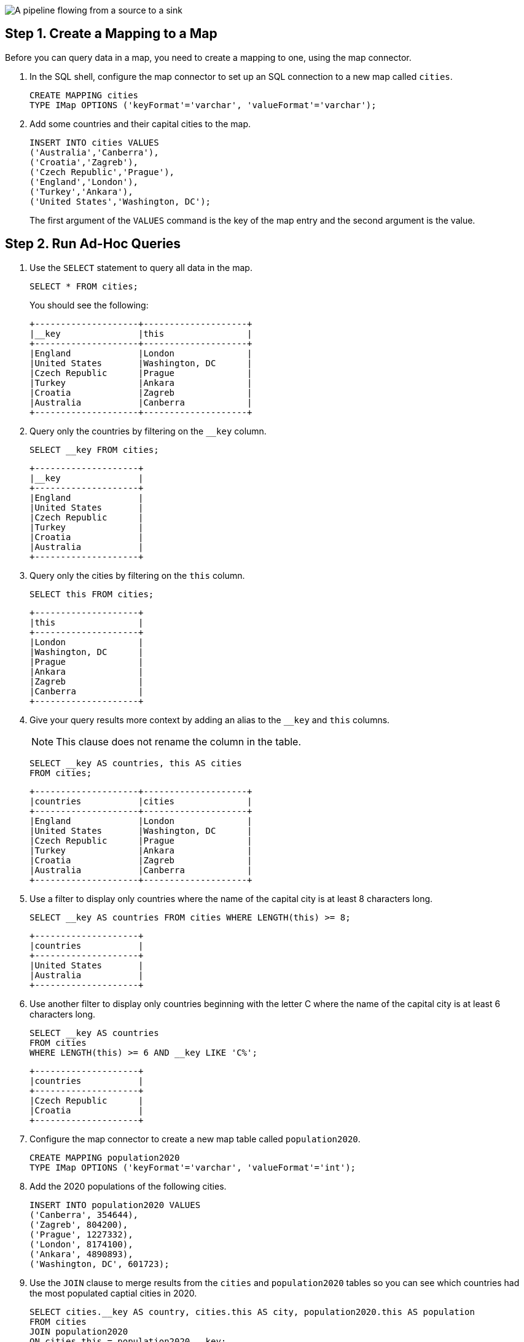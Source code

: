 
image:hazelcast:pipelines:pipeline.png[A pipeline flowing from a source to a sink]

== Step 1. Create a Mapping to a Map

Before you can query data in a map, you need to create a mapping to one, using the map connector.

. In the SQL shell, configure the map connector to set up an SQL connection to a new map called `cities`.
+
[source,sql]
----
CREATE MAPPING cities
TYPE IMap OPTIONS ('keyFormat'='varchar', 'valueFormat'='varchar');
----

. Add some countries and their capital cities to the map.
+
[source,sql]
----
INSERT INTO cities VALUES
('Australia','Canberra'),
('Croatia','Zagreb'),
('Czech Republic','Prague'),
('England','London'),
('Turkey','Ankara'),
('United States','Washington, DC');
----
+
The first argument of the `VALUES` command is the key of the map entry and the second argument is the value.

== [[ad-hoc]]Step 2. Run Ad-Hoc Queries

. Use the `SELECT` statement to query all data in the map.
+
[source,sql]
----
SELECT * FROM cities;
----
+
You should see the following:
+
[source,shell]
----
+--------------------+--------------------+
|__key               |this                |
+--------------------+--------------------+
|England             |London              |
|United States       |Washington, DC      |
|Czech Republic      |Prague              |
|Turkey              |Ankara              |
|Croatia             |Zagreb              |
|Australia           |Canberra            |
+--------------------+--------------------+
----

. Query only the countries by filtering on the `__key` column.
+
[source,sql]
----
SELECT __key FROM cities;
----
+
```
+--------------------+
|__key               |
+--------------------+
|England             |
|United States       |
|Czech Republic      |
|Turkey              |
|Croatia             |
|Australia           |
+--------------------+
```

. Query only the cities by filtering on the `this` column.
+
[source,sql]
----
SELECT this FROM cities;
----
+
```
+--------------------+
|this                |
+--------------------+
|London              |
|Washington, DC      |
|Prague              |
|Ankara              |
|Zagreb              |
|Canberra            |
+--------------------+
```

. Give your query results more context by adding an alias to the `__key` and `this` columns.
+
NOTE: This clause does not rename the column in the table.
+
[source,sql]
----
SELECT __key AS countries, this AS cities
FROM cities;
----
+
```
+--------------------+--------------------+
|countries           |cities              |
+--------------------+--------------------+
|England             |London              |
|United States       |Washington, DC      |
|Czech Republic      |Prague              |
|Turkey              |Ankara              |
|Croatia             |Zagreb              |
|Australia           |Canberra            |
+--------------------+--------------------+
```

. Use a filter to display only countries where the name of the capital city is at least 8 characters long.
+
[source,sql]
----
SELECT __key AS countries FROM cities WHERE LENGTH(this) >= 8;
----
+
```
+--------------------+
|countries           |
+--------------------+
|United States       |
|Australia           |
+--------------------+
```

. Use another filter to display only countries beginning with the letter C where the name of the capital city is at least 6 characters long.
+
[source,sql]
----
SELECT __key AS countries
FROM cities
WHERE LENGTH(this) >= 6 AND __key LIKE 'C%';
----
+
```
+--------------------+
|countries           |
+--------------------+
|Czech Republic      |
|Croatia             |
+--------------------+
```

. Configure the map connector to create a new map table called `population2020`.
+
[source,sql]
----
CREATE MAPPING population2020
TYPE IMap OPTIONS ('keyFormat'='varchar', 'valueFormat'='int');
----

. Add the 2020 populations of the following cities.
+
[source,sql]
----
INSERT INTO population2020 VALUES
('Canberra', 354644),
('Zagreb', 804200),
('Prague', 1227332),
('London', 8174100),
('Ankara', 4890893),
('Washington, DC', 601723);
----

. Use the `JOIN` clause to merge results from the `cities` and `population2020` tables so you can see which countries had the most populated captial cities in 2020.
+
[source,sql]
---- 
SELECT cities.__key AS country, cities.this AS city, population2020.this AS population
FROM cities
JOIN population2020
ON cities.this = population2020.__key;
----
+
```
+--------------------+--------------------+------------+
|country             |city                |  population|
+--------------------+--------------------+------------+
|England             |London              |     8174100|
|United States       |Washington, DC      |      601723|
|Czech Republic      |Prague              |     1227332|
|Croatia             |Zagreb              |      804200|
|Australia           |Canberra            |      354644|
+--------------------+--------------------+------------+
```

. Use the `ORDER BY` clause to order the results alphabetically by country.
+
[source,sql]
----
SELECT cities.__key AS country, cities.this AS city, population2020.this AS population
FROM cities
JOIN population2020
ON cities.this = population2020.__key
ORDER BY cities.__key;
----
+
```
+--------------------+--------------------+------------+
|country             |city                |  population|
+--------------------+--------------------+------------+
|Australia           |Canberra            |      354644|
|Croatia             |Zagreb              |      804200|
|Czech Republic      |Prague              |     1227332|
|England             |London              |     8174100|
|United States       |Washington, DC      |      601723|
+--------------------+--------------------+------------+
```

. Use the `SUM()` function to find the total population of all the cities in 2020.
+
[source,sql]
----
SELECT SUM(population2020.this) AS total_population
FROM population2020;
----
+  
You should see the following:
+
```
+--------------------+
|    total_population|
+--------------------+
|            16052892|
+--------------------+
```

. Filter for cities that had a population of more than 1,000,000 in 2020.
+
[source,sql]
----
SELECT population2020.__key AS large_cities
FROM population2020
GROUP BY population2020.__key HAVING SUM(population2020.this) > 1000000;
----
+
```
+--------------------+
|large_cities        |
+--------------------+
|Prague              |
|London              |
|Ankara              |
+--------------------+
```
+
The `HAVING` clause allows you to filter aggregations like you would with the `WHERE` clause for non-aggregated queries.